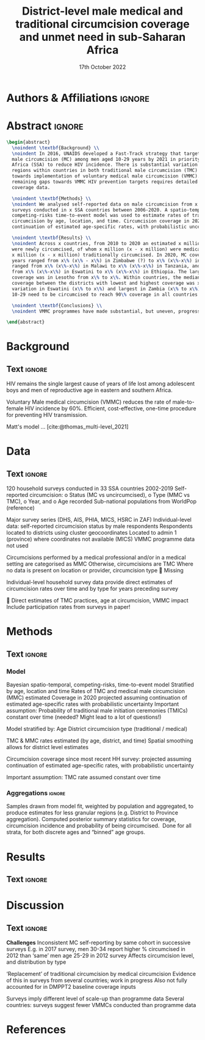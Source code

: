 #+Title: District-level male medical and traditional circumcision
#+Title: coverage and unmet need in sub-Saharan Africa
#+date: 17th October 2022
#+bibliography: library.bib 
#+options: toc:nil num:t d:nil author:nil
#+startup: latexpreview

# Load latex class, define page and text size
#+latex_class: article
#+latex_class_options: [a4paper, 12pt]

# load latex packages
#+latex_header: \usepackage{authblk} 
#+latex_header: \usepackage{breakcites}
#+latex_header: \usepackage{apacite}
#+latex_header: \usepackage[top=3cm, bottom=3cm, left=3cm, right=3cm]{geometry} % define (reduced) margin size
#+latex_header: \usepackage[parfill]{parskip} % insert whitespace between new paragraphs

# Don't indent new paragraphs
#+latex_header: \setlength\parindent{0pt} 

# Don't hyponate words, instead break line
#+latex_header: \tolerance=9999
#+latex_header: \emergencystretch=10pt
#+latex_header: \hyphenpenalty=10000
#+latex_header: \exhyphenpenalty=100

* Authors & Affiliations                                        :ignore:

# Authors
#+latex_header: \author[1]{Patrick O'Toole}
#+latex_header: \author[1,2]{Matthew L. Thomas}
#+latex_header: \author[1]{Oliver Stevens}
#+latex_header: \author[1,3]{Kevin Lam}
#+latex_header: \author[4]{Katherine Kripke}
#+latex_header: \author[1]{Rachel Esra}
#+latex_header: \author[5]{Ian Wanyeki}
#+latex_header: \author[5]{Lycias Zembe}
#+latex_header: \author[1]{Jeffrey W. Eaton}

# Affiliations
#+latex_header: \affil[1]{\emph{Imperial College London, London, United Kingdom}} \\
#+latex_header: \affil[2]{\emph{Joint Centre for Excellence in Environmental Intelligence, University of Exeter and Met Office}} \\
#+latex_header: \affil[3]{\emph{Department of Statistics, University of British Columbia}} \\
#+latex_header: \affil[4]{\emph{Avenir Health, Takoma Park, MD, USA}} \\
#+latex_header: \affil[5]{\emph{Joint United Nations Programme on HIV/AIDS (UNAIDS)}} \\

# Break page
#+latex: \clearpage

* Abstract                                                         :ignore:

#+begin_src latex :results output
  \begin{abstract}
    \noindent \textbf{Background} \\
    \noindent In 2016, UNAIDS developed a Fast-Track strategy that targeted 90\% coverage
    male circumcision (MC) among men aged 10-29 years by 2021 in priority countries in sub-Saharan 
    Africa (SSA) to reduce HIV incidence. There is substantial variation across subnational 
    regions within countries in both traditional male circumcision (TMC) practices and progress
    towards implementation of voluntary medical male circumcision (VMMC). Tracking progress and
    remaining gaps towards VMMC HIV prevention targets requires detailed district-level circumcision
    coverage data.

    \noindent \textbf{Methods} \\
    \noindent We analysed self-reported data on male circumcision from x nationally representative household
    surveys conducted in x SSA countries between 2006-2020. A spatio-temporal Bayesian
    competing-risks time-to-event model was used to estimate rates of traditional and medical
    circumcision by age, location, and time. Circumcision coverage in 2020 was projected assuming
    continuation of estimated age-specific rates, with probabilistic uncertainty.

    \noindent \textbf{Results} \\
    \noindent Across x countries, from 2010 to 2020 an estimated x million men (x\% CI x-x million)
    were newly circumcised, of whom x million (x - x million) were medically circumcised, and
    x million (x - x million) traditionally circumcised. In 2020, MC coverage among men 10-29
    years ranged from x\% (x\% - x\%) in Zimbabwe (?) to x\% (x\%-x\%) in Togo. MMC coverage
    ranged from x\% (x\%-x\%) in Malawi to x\% (x\%-x\%) in Tanzania, and TMC coverage
    from x\% (x\%-x\%) in Eswatini to x\% (x\%-x\%) in Ethiopia. The largest increase in MMC
    coverage was in Lesotho from x\% to x\%. Within countries, the median difference in MC
    coverage between the districts with lowest and highest coverage was x\%, with the smallest
    variation in Eswatini (x\% to x\%) and largest in Zambia (x\% to x\%). x million men aged
    10-29 need to be circumcised to reach 90\% coverage in all countries.

    \noindent \textbf{Conclusions} \\
    \noindent VMMC programmes have made substantial, but uneven, progress towards male circumcision targets. Granular district and age-stratified data provide information for focusing further programme implementation.

  \end{abstract}
#+end_src

#+latex: \newpage

* Background

** Plan                                                            :noexport:

Look at other similar circumcision papers to understand this

- Something about HIV
- Something about circumcisions
- Something about existing efforts to estimate circumcision

** Text                                                              :ignore:

# HIV 
HIV remains the single largest cause of years of life lost among adolescent boys and men of reproductive age in eastern and southern Africa.

# Circumcision
Voluntary Male medical circumcision (VMMC) reduces the rate of male-to-female HIV incidence by 60%.
Efficient, cost-effective, one-time procedure for preventing HIV transmission.

# Existing efforts to estimate circumcision
Matt's model ... [cite:@thomas_multi-level_2021]

# Anything else?

#+latex: \newpage
* Data 

** Plan                                                            :noexport:

:fig_1_caption:
Figure 1: Household surveys detailing circumcision patterns in SSA. The colour and size of points
are determined by the provider and sample size of each respective survey. Triangular points have
no information on circumcision type.
:END:

** Text                                                              :ignore:

120 household surveys conducted in 33 SSA countries 2002-2019
Self-reported circumcision:
o Status (MC vs uncircumcised), 
o Type (MMC vs TMC), 
o Year, and
o Age 
recorded
Sub-national populations from WorldPop (reference)

Major survey series (DHS, AIS, PHIA, MICS, HSRC in ZAF)
Individual-level data: self-reported circumcision status  by male respondents
Respondents located to districts using cluster geocoordinates
Located to admin 1 (province) where coordinates not available (MICS)
VMMC programme data not used

Circumcisions performed by a medical professional and/or in a medical setting are categorised as MMC
Otherwise, circumcisions are TMC
Where no data is present on location or provider, circumcision type  Missing

Individual-level household survey data provide direct estimates of circumcision rates over time and by type for years preceding survey

 Direct estimates of TMC practices, age at circumcision, VMMC impact
Include participation rates from surveys in paper!


#+latex: \newpage

* Methods 

** Plan                                                            :noexport:

- ?

** Text                                                              :ignore:

*** Model

Bayesian spatio-temporal, competing-risks, time-to-event model
Stratified by age, location and time
Rates of TMC and medical male circumcision (MMC) estimated
Coverage in 2020 projected assuming continuation of estimated age-specific rates with probabilistic uncertainty
Important assumption: Probability of traditional male initiation ceremonies (TMICs) constant over time (needed? Might lead to a lot of questions!) 

Model stratified by:
Age
District
circumcision type (traditional / medical)

TMC & MMC rates estimated (by age, district, and time)
Spatial smoothing allows for district level estimates

Circumcision coverage since most recent HH survey: projected assuming continuation of estimated age-specific rates, with probabilistic uncertainty

Important assumption: TMC rate assumed constant over time


#+latex: \newpage

*** Aggregations                                                     :ignore:

# Should definitely steal some of Matt's write up for this

Samples drawn from model fit, weighted by population and aggregated, to produce estimates for less granular regions (e.g. District to Province aggregation).
Computed posterior summary statistics for coverage, circumcision incidence and probability of being circumcised. 
Done for all strata, for both discrete ages and “binned” age groups.



* Results 

** Plan                                                            :noexport:
** Text                                                              :ignore:

#+latex \newpage

* Discussion

** Plan                                                            :noexport:
** Text                                                              :ignore:

*Challenges*
Inconsistent MC self-reporting by same cohort in successive surveys
E.g. in 2017 survey, men 30-34 report higher % circumcised in 2012 than ‘same’ men age 25-29 in 2012 survey
Affects circumcision level, and distribution by type

‘Replacement’ of traditional circumcision by medical circumcision
Evidence of this in surveys from several countries; work in progress
Also not fully accounted for in DMPPT2 baseline coverage inputs

Surveys imply different level of scale-up than programme data
Several countries: surveys suggest fewer VMMCs conducted than programme data

#+latex \newpage

* References 

#+PRINT_BIBLIOGRAPHY

* Additional                                                       :noexport:
** TODOS                                                           :noexport:

*** Important Initial Setup
**** DONE Setup autocompilation with latex (code actually makes a lot of sense!)
CLOSED: [2022-10-19 Wed 15:10]
https://www.reddit.com/r/orgmode/comments/n74ehs/orgmode_export_to_pdf_with_capability_to_preview/
https://github.com/munen/emacs.d#convenience-functions-when-working-with-pdf-exports

***** DONE Set up `pdf-tools`
CLOSED: [2022-10-19 Wed 13:00]
https://github.com/vedang/pdf-tools
**** TODO Set up bibtex citations (using org-cite?)
https://kristofferbalintona.me/posts/202206141852/
***** TODO Setup Zotero


**** TODO Copy relevant poster script and text to paper
**** TODO Copy relevant presentation text to paper
*** Scripting
**** TODO Write script which saves plots
**** TODO Write R code to include here for inline figures, etc
**** TODO Write Makefile to pull paper together

Makefile will need to:
- Run script to save plots
...
- Use pandoc (or pdflatex?) to convert org to (tex and then) pdf, having pulled everything else in


*** Formatting
**** DONE Remove table of contents
   CLOSED: [2022-10-17 Mon 11:53]
**** DONE Don't indent new paragraphs
CLOSED: [2022-10-19 Wed 15:46]
**** DONE Format abstract (see abstract todos section)
CLOSED: [2022-10-19 Wed 16:13]
***
**** DONE Break lines rather than having hyponated words on two lines
CLOSED: [2022-10-20 Thu 09:42]
**** DONE Make margins smaller (see Matt's latex code)
CLOSED: [2022-10-20 Thu 09:51]
**** DONE Insert whitespace between new paragraphs
CLOSED: [2022-10-20 Thu 09:51]
*** Title Page 
**** TODO Think of better title (Ask Jeff about this)
May be fine? But not very different to other examples
**** TODO Add full affiliated institution name to (formatted) authors
***  Abstract 
**** DONE Format abstract correctly
   CLOSED: [2022-10-17 Mon 13:54]

   Had to use pure latex to achieve this, but looks good now

**** TODO Rewrite abstract (slightly rewritten in poster script, need to rewrite arís)
***** TODO Add about comparison to survey and DMPPT2 estimates

***** TODO Add about (i) hyperpar/prior investigation and (ii) treatment of TMC and paediatric MMC
Can call this "model calibration" and specification

For (i), something like:
The model was calibrated ... pooled MMC variance covariance hyperparameters ... using forecast
for withheld survey. 

    
***** TODO Add something about different ages

*** Background
*** Data 
*** Methods
*** Results
*** Discussion
*** References
** Links                                                           :noexport:
*** Papers 
- [[https://onlinelibrary.wiley.com/doi/10.1002/jia2.25788][Naomi]]
- [[https://apps.who.int/iris/bitstream/handle/10665/246234/WHO-%AD%20HIV-%AD%202016.17-%AD%20eng.pdf?sequence=1][UNAIDS Framework for VMMC]]
- https://spiral.imperial.ac.uk/bitstream/10044/1/75693/6/application-pdf%20%281%29.pdf (EPP-ASM paper, has lots on calibrating models)
**** Circumcision Papers, for introduction etc**
***** [[https://arxiv.org/pdf/2108.09142.pdf][Matt's Paper]]
***** [[https://onlinelibrary.wiley.com/doi/10.1002/jia2.25789][Estimating male circumcision coverage in 15 priority countries in sub-Saharan Africa]]
***** [[https://journals.plos.org/plosone/article?id=10.1371/journal.pone.0156909][DMPPT2, Kripke K]]
***** [[https://journals.plos.org/plosmedicine/article?id=10.1371/journal.pmed.0020298][Randomized, Controlled Intervention Trial of Male Circumcision for Reduction of HIV Infection Risk]] (more included in Matt's paper)
***** [[https://www.thelancet.com/journals/langlo/article/PIIS2214-109X(19)30038-5/fulltext][Benefits of Circumcision for MSM]]
***** [[https://www.researchgate.net/publication/354752731_Estimating_male_circumcision_coverage_in_15_priority_countries_in_sub-Saharan_Africa/fulltext/614b20f1a3df59440ba1a359/Estimating-male-circumcision-coverage-in-15-priority-countries-in-sub-Saharan-Africa.pdf?origin=publication_detail][DMPPT2 paper]] (applied here)
***** Lit Review on VMMC 
https://www.ncbi.nlm.nih.gov/pmc/articles/PMC4777442/
**** Plosmed papers, for formatting
***** https://journals.plos.org/plosmedicine/article?id=10.1371/journal.pmed.1001245
- This paper's background includes a background, methods and findings, and conclusions sections, and is written by Jeff, so I should
have something similar!


*** Org-mode Paper Links

- Latex template for ArXiv (may be useful) https://www.overleaf.com/latex/templates/arxiv-slash-biorxiv-template/phncddwqtxpc

- Thesis done in Org-mode
https://github.com/aidanscannell/phd-thesis/edit/master/phd-thesis.org

** Notes                                                           :noexport:  
*** Plan, Questions, etc

Need to include sections on: 
- Comparison of models with different treatments of TMC and paediatric MMC
- Comparison of temporal priors and MMC variance/covariance hyperparameters
- Comparison to DMPPT2 data
- Comparison to survey data 
(not necessarily in this order!)

Will these be included in all of methods, results, discussion? 

** Settings                                                        :noexport:

***  macros                                                        :noexport:
**** Old 
#+name: auth_and_affil
#+begin_src latex :tangle auth_and_affil.sty :session
  \newcommand{\somemacro_1}{

    \usepackage{authblk}

    % authors
    \author[1]{Patrick O'Toole}
    \author[1,2]{Matthew L. Thomas}
    \author[1]{Oliver Stevens}
    \author[1,3]{Kevin Lam}
    \author[4]{Katherine Kripke}
    % \author[1]{Rachel Esra}
    % \author[5]{Ian Wanyeki}
    % \author[5]{Lycias Zembe}
    % \author[1]{Jeffrey W. Eaton}

    % % author affiliations
    % \affil[1]{\emph{Imperial College London, London, United Kingdom}} \\
    % \affil[2]{\emph{Joint Centre for Excellence in Environmental Intelligence, Uniersity of Exeter and Met Office}} \\
    % \affil[3]{\emph{Department of Statistics, University of British Columbia}} \\
    % \affil[4]{\emph{Avenir Health, Takoma Park, MD, USA}} \\
    % \affil[5]{\emph{Join United Nations Programme on HIV/AIDS (UNAIDS)}} \\

    \newpage
  }
#+end_src


